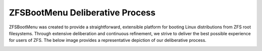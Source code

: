 ZFSBootMenu Deliberative Process
================================

ZFSBootMenu was created to provide a straightforward, extensible platform for booting Linux distributions from ZFS root
filesystems. Through extensive deliberation and continuous refinement, we strive to deliver the best possible experience
for users of ZFS. The below image provides a representative depiction of our deliberative process.

.. image:: /media/deliberation.jpg
  :alt: ZFSBootMenu design planning
  :align: center

..
  vim: softtabstop=2 shiftwidth=2 textwidth=120
